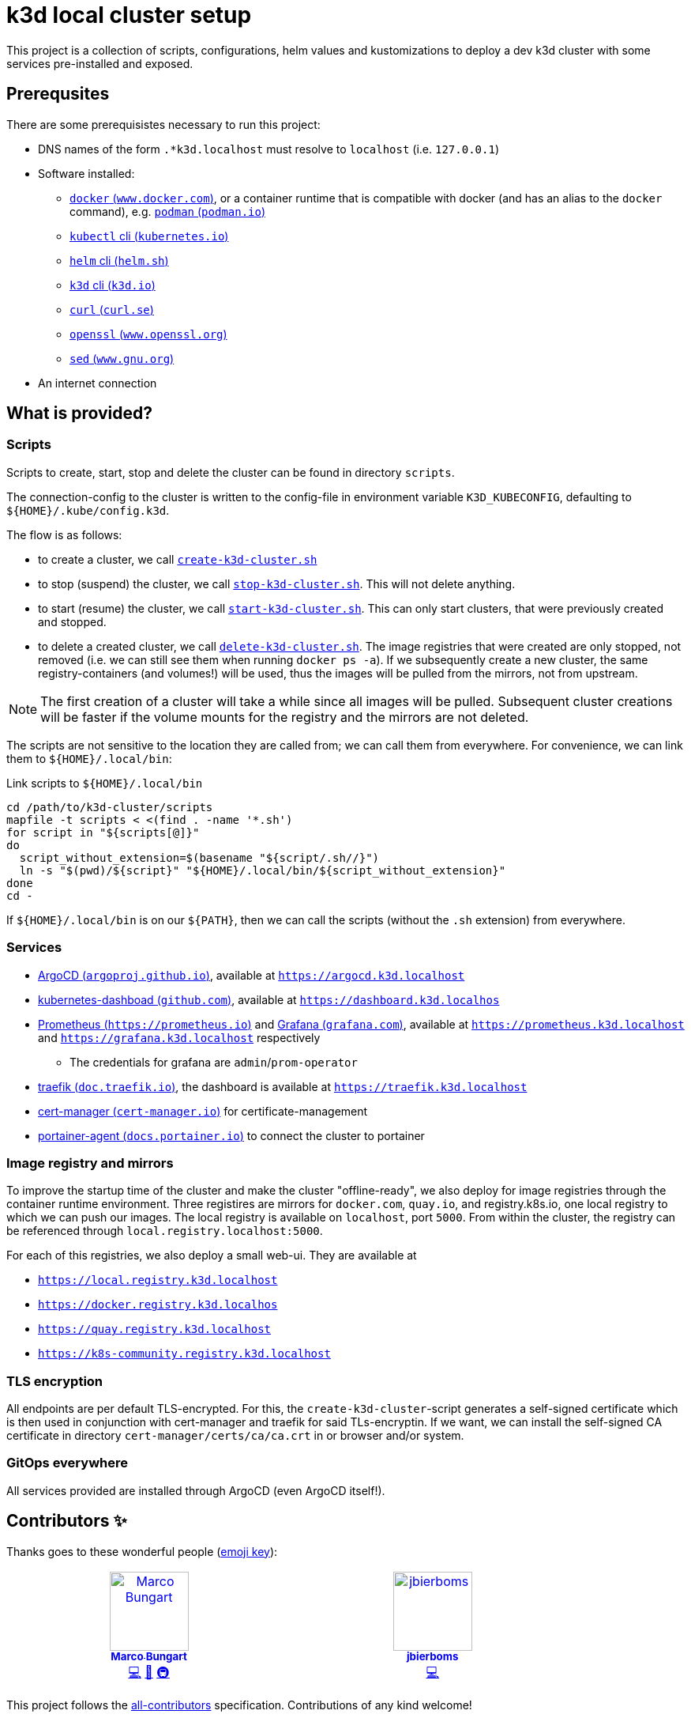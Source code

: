 = k3d local cluster setup

This project is a collection of scripts, configurations, helm values and kustomizations to deploy a dev k3d cluster with some services pre-installed and exposed.

== Prerequsites
There are some prerequisistes necessary to run this project:

* DNS names of the form `.*k3d.localhost` must resolve to `localhost` (i.e. `127.0.0.1`)
* Software installed:
** https://www.docker.com/[`docker` (`www.docker.com`)], or a container runtime that is compatible with docker (and has an alias to the `docker` command), e.g. https://podman.io/[`podman` (`podman.io`)]
** https://kubernetes.io/docs/reference/kubectl/[`kubectl` cli (`kubernetes.io`)]
** https://helm.sh/[`helm` cli (`helm.sh`)]
** https://k3d.io/[`k3d` cli (`k3d.io`)]
** https://curl.se/[`curl` (`curl.se`)]
** https://www.openssl.org/[`openssl` (`www.openssl.org`)]
** https://www.gnu.org/software/sed/manual/sed.html[`sed` (`www.gnu.org`)]
* An internet connection

== What is provided?

=== Scripts
Scripts to create, start, stop and delete the cluster can be found in directory `scripts`.

The connection-config to the cluster is written to the config-file in environment variable `K3D_KUBECONFIG`, defaulting to `${HOME}/.kube/config.k3d`.

The flow is as follows:

* to create a cluster, we call link:scripts/create-k3d-cluster.sh[`create-k3d-cluster.sh`]
* to stop (suspend) the cluster, we call link:scripts/stop-k3d-cluster.sh[`stop-k3d-cluster.sh`]. This will not delete anything.
* to start (resume) the cluster, we call link:scripts/start-k3d-cluster.sh[`start-k3d-cluster.sh`]. This can only start clusters, that were previously created and stopped.
* to delete a created cluster, we call link:scripts/delete-k3d-cluster.sh[`delete-k3d-cluster.sh`]. The image registries that were created are only stopped, not removed (i.e. we can still see them when running `docker ps -a`). If we subsequently create a new cluster, the same registry-containers (and volumes!) will be used, thus the images will be pulled from the mirrors, not from upstream.

[NOTE]
====
The first creation of a cluster will take a while since all images will be pulled. Subsequent cluster creations will be faster if the volume mounts for the registry and the mirrors are not deleted.
====

The scripts are not sensitive to the location they are called from; we can call them from everywhere. For convenience, we can link them to `${HOME}/.local/bin`:

.Link scripts to `${HOME}/.local/bin`
[source,bash]
----
cd /path/to/k3d-cluster/scripts
mapfile -t scripts < <(find . -name '*.sh')
for script in "${scripts[@]}"
do
  script_without_extension=$(basename "${script/.sh//}")
  ln -s "$(pwd)/${script}" "${HOME}/.local/bin/${script_without_extension}"
done
cd -
----

If `${HOME}/.local/bin` is on our `${PATH}`, then we can call the scripts (without the `.sh` extension) from everywhere.

=== Services
* https://argoproj.github.io/cd/[ArgoCD (`argoproj.github.io`)], available at https://argocd.k3d.localhost[`https://argocd.k3d.localhost`]
* https://github.com/kubernetes/dashboard[kubernetes-dashboad (`github.com`)], available at https://dashboard.k3d.localhost[`https://dashboard.k3d.localhos`]
* https://prometheus.io/[Prometheus (`https://prometheus.io`)] and https://grafana.com/[Grafana (`grafana.com`)], available at https://prometheus.k3d.localhost[`https://prometheus.k3d.localhost`] and https://grafana.k3d.localhost[`https://grafana.k3d.localhost`] respectively
** The credentials for grafana are `admin`/`prom-operator`
* https://doc.traefik.io/traefik/[traefik (`doc.traefik.io`)], the dashboard is available at https://traefik.k3d.localhost[`https://traefik.k3d.localhost`]
* https://cert-manager.io/[cert-manager (`cert-manager.io`)] for certificate-management
* https://docs.portainer.io/admin/environments/add/kubernetes/agent[portainer-agent (`docs.portainer.io`)] to connect the cluster to portainer

=== Image registry and mirrors
To improve the startup time of the cluster and make the cluster "offline-ready", we also deploy for image registries through the container runtime environment. Three registires are mirrors for `docker.com`, `quay.io`, and registry.k8s.io, one local registry to which we can push our images. The local registry is available on `localhost`, port `5000`. From within the cluster, the registry can be referenced through `local.registry.localhost:5000`.

For each of this registries, we also deploy a small web-ui. They are available at

* https://local.registry.k3d.localhost[`https://local.registry.k3d.localhost`]
* https://docker.registry.k3d.localhost[`https://docker.registry.k3d.localhos`]
* https://quay.registry.k3d.localhost[`https://quay.registry.k3d.localhost`]
* https://k8s-community.registry.k3d.localhost[`https://k8s-community.registry.k3d.localhost`]

=== TLS encryption
All endpoints are per default TLS-encrypted. For this, the `create-k3d-cluster`-script generates a self-signed certificate which is then used in conjunction with cert-manager and traefik for said TLs-encryptin. If we want, we can install the self-signed CA certificate in directory `cert-manager/certs/ca/ca.crt` in or browser and/or system.

=== GitOps everywhere
All services provided are installed through ArgoCD (even ArgoCD itself!).

== Contributors ✨

Thanks goes to these wonderful people (https://allcontributors.org/docs/en/emoji-key[emoji key]):

++++
<!-- ALL-CONTRIBUTORS-LIST:START - Do not remove or modify this section -->
<!-- prettier-ignore-start -->
<!-- markdownlint-disable -->
<table>
  <tbody>
    <tr>
      <td align="center" valign="top" width="14.28%"><a href="https://github.com/turing85"><img src="https://avatars.githubusercontent.com/u/32584495?v=4?s=100" width="100px;" alt="Marco Bungart"/><br /><sub><b>Marco Bungart</b></sub></a><br /><a href="#code-turing85" title="Code">💻</a> <a href="#maintenance-turing85" title="Maintenance">🚧</a> <a href="#infra-turing85" title="Infrastructure (Hosting, Build-Tools, etc)">🚇</a></td>
      <td align="center" valign="top" width="14.28%"><a href="https://github.com/jbierboms"><img src="https://avatars.githubusercontent.com/u/11670769?v=4?s=100" width="100px;" alt="jbierboms"/><br /><sub><b>jbierboms</b></sub></a><br /><a href="#code-jbierboms" title="Code">💻</a></td>
    </tr>
  </tbody>
</table>

<!-- markdownlint-restore -->
<!-- prettier-ignore-end -->

<!-- ALL-CONTRIBUTORS-LIST:END -->
++++

This project follows the https://github.com/all-contributors/all-contributors[all-contributors] specification. Contributions of any kind welcome!